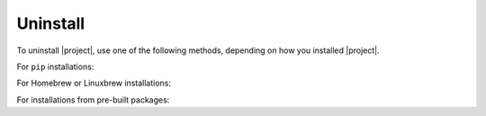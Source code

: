 Uninstall
~~~~~~~~~

To uninstall |project|, use one of the following methods, depending on how you installed |project|.

For ``pip`` installations:

.. smart-prompt:: bash

   pip3 uninstall -y dcos-e2e

For Homebrew or Linuxbrew installations:

.. smart-prompt:: bash

   # --force uninstalls all versions of DC/OS E2E which have been installed.
   brew uninstall dcose2e --force

For installations from pre-built packages:

.. smart-prompt:: bash

   rm -f /usr/local/bin/dcos-docker
   rm -f /usr/local/bin/dcos-vagrant
   rm -f /usr/local/bin/dcos-aws
